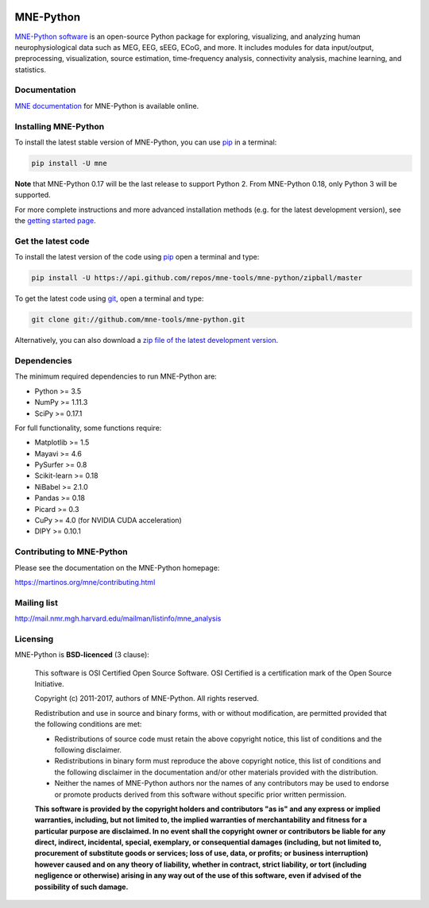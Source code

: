 .. -*- mode: rst -*-


|Travis|_ |Appveyor|_ |Circle|_ |Codecov|_ |Zenodo|_

|MNE|_

.. |Travis| image:: https://api.travis-ci.org/mne-tools/mne-python.png?branch=master
.. _Travis: https://travis-ci.org/mne-tools/mne-python/branches

.. |Appveyor| image:: https://ci.appveyor.com/api/projects/status/jg8ncqql9wayo8mg/branch/master?svg=true
.. _Appveyor: https://ci.appveyor.com/project/mne-tools/mne-python/branch/master

.. |Circle| image:: https://circleci.com/gh/mne-tools/mne-python.svg?style=svg
.. _Circle: https://circleci.com/gh/mne-tools/mne-python

.. |Codecov| image:: https://codecov.io/gh/mne-tools/mne-python/branch/master/graph/badge.svg
.. _Codecov: https://codecov.io/gh/mne-tools/mne-python

.. |Zenodo| image:: https://zenodo.org/badge/5822/mne-tools/mne-python.svg
.. _Zenodo: https://zenodo.org/badge/latestdoi/5822/mne-tools/mne-python

.. |MNE| image:: https://martinos.org/mne/stable/_static/mne_logo.png
.. _MNE: https://martinos.org/mne

MNE-Python
==========

`MNE-Python software`_ is an open-source Python package for exploring,
visualizing, and analyzing human neurophysiological data such as MEG, EEG, sEEG,
ECoG, and more. It includes modules for data input/output, preprocessing,
visualization, source estimation, time-frequency analysis, connectivity analysis,
machine learning, and statistics.


Documentation
^^^^^^^^^^^^^

`MNE documentation`_ for MNE-Python is available online.


Installing MNE-Python
^^^^^^^^^^^^^^^^^^^^^

To install the latest stable version of MNE-Python, you can use pip_ in a terminal:

.. code-block:: bash

    pip install -U mne

**Note** that MNE-Python 0.17 will be the last release to support Python 2. From MNE-Python 0.18, only Python 3 will be supported.

For more complete instructions and more advanced installation methods (e.g. for
the latest development version), see the `getting started page`_.


Get the latest code
^^^^^^^^^^^^^^^^^^^

To install the latest version of the code using pip_ open a terminal and type:

.. code-block:: bash

    pip install -U https://api.github.com/repos/mne-tools/mne-python/zipball/master

To get the latest code using `git <https://git-scm.com/>`__, open a terminal and type:

.. code-block:: bash

    git clone git://github.com/mne-tools/mne-python.git

Alternatively, you can also download a
`zip file of the latest development version <https://github.com/mne-tools/mne-python/archive/master.zip>`__.


Dependencies
^^^^^^^^^^^^

The minimum required dependencies to run MNE-Python are:

- Python >= 3.5
- NumPy >= 1.11.3
- SciPy >= 0.17.1

For full functionality, some functions require:

- Matplotlib >= 1.5
- Mayavi >= 4.6
- PySurfer >= 0.8
- Scikit-learn >= 0.18
- NiBabel >= 2.1.0
- Pandas >= 0.18
- Picard >= 0.3
- CuPy >= 4.0 (for NVIDIA CUDA acceleration)
- DIPY >= 0.10.1

Contributing to MNE-Python
^^^^^^^^^^^^^^^^^^^^^^^^^^

Please see the documentation on the MNE-Python homepage:

https://martinos.org/mne/contributing.html


Mailing list
^^^^^^^^^^^^

http://mail.nmr.mgh.harvard.edu/mailman/listinfo/mne_analysis


Licensing
^^^^^^^^^

MNE-Python is **BSD-licenced** (3 clause):

    This software is OSI Certified Open Source Software.
    OSI Certified is a certification mark of the Open Source Initiative.

    Copyright (c) 2011-2017, authors of MNE-Python.
    All rights reserved.

    Redistribution and use in source and binary forms, with or without
    modification, are permitted provided that the following conditions are met:

    * Redistributions of source code must retain the above copyright notice,
      this list of conditions and the following disclaimer.

    * Redistributions in binary form must reproduce the above copyright notice,
      this list of conditions and the following disclaimer in the documentation
      and/or other materials provided with the distribution.

    * Neither the names of MNE-Python authors nor the names of any
      contributors may be used to endorse or promote products derived from
      this software without specific prior written permission.

    **This software is provided by the copyright holders and contributors
    "as is" and any express or implied warranties, including, but not
    limited to, the implied warranties of merchantability and fitness for
    a particular purpose are disclaimed. In no event shall the copyright
    owner or contributors be liable for any direct, indirect, incidental,
    special, exemplary, or consequential damages (including, but not
    limited to, procurement of substitute goods or services; loss of use,
    data, or profits; or business interruption) however caused and on any
    theory of liability, whether in contract, strict liability, or tort
    (including negligence or otherwise) arising in any way out of the use
    of this software, even if advised of the possibility of such
    damage.**


.. _MNE-Python software: https://martinos.org/mne
.. _MNE documentation: http://martinos.org/mne/documentation.html
.. _getting started page: https://martinos.org/mne/getting_started.html
.. _pip: https://pip.pypa.io/en/stable/

